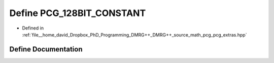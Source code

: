 .. _exhale_define_pcg__extras_8hpp_1af849f3ca313cf7594477c08693a9ad26:

Define PCG_128BIT_CONSTANT
==========================

- Defined in :ref:`file__home_david_Dropbox_PhD_Programming_DMRG++_DMRG++_source_math_pcg_pcg_extras.hpp`


Define Documentation
--------------------


.. doxygendefine:: PCG_128BIT_CONSTANT
